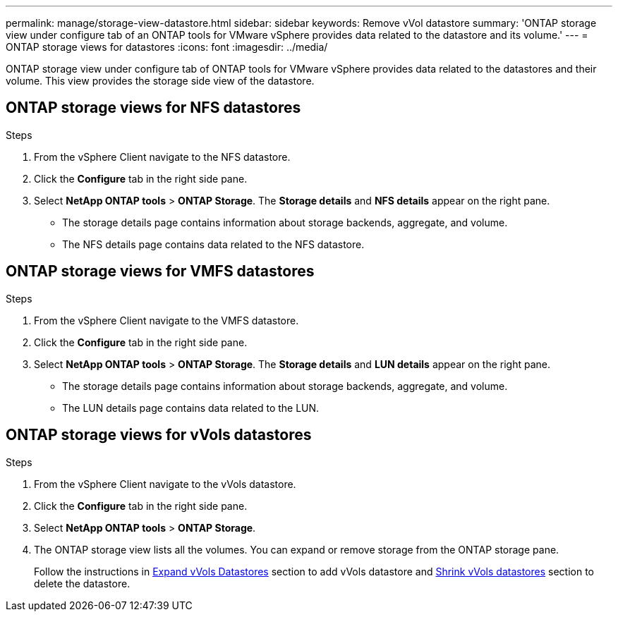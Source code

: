 ---
permalink: manage/storage-view-datastore.html
sidebar: sidebar
keywords: Remove vVol datastore
summary: 'ONTAP storage view under configure tab of an ONTAP tools for VMware vSphere provides data related to the datastore and its volume.'
---
= ONTAP storage views for datastores
:icons: font
:imagesdir: ../media/

[.lead]
ONTAP storage view under configure tab of ONTAP tools for VMware vSphere provides data related to the datastores and their volume. This view provides the storage side view of the datastore.

== ONTAP storage views for NFS datastores

.Steps

. From the vSphere Client navigate to the NFS datastore.
. Click the *Configure* tab in the right side pane. 
. Select *NetApp ONTAP tools* > *ONTAP Storage*. The *Storage details* and *NFS details* appear on the right pane.
+
* The storage details page contains information about storage backends, aggregate, and  volume.
* The NFS details page contains data related to the NFS datastore.

== ONTAP storage views for VMFS datastores
.Steps

. From the vSphere Client navigate to the VMFS datastore.
. Click the *Configure* tab in the right side pane. 
. Select *NetApp ONTAP tools* > *ONTAP Storage*. The *Storage details* and *LUN details* appear on the right pane.
+
* The storage details page contains information about storage backends, aggregate, and  volume.
* The LUN details page contains data related to the LUN.

== ONTAP storage views for vVols datastores
.Steps

. From the vSphere Client navigate to the vVols datastore.
. Click the *Configure* tab in the right side pane. 
. Select *NetApp ONTAP tools* > *ONTAP Storage*. 
. The ONTAP storage view lists all the volumes. You can expand or remove storage from the ONTAP storage pane.
+
Follow the instructions in link:../manage/expand-storage-of-vvol-datastore.html[Expand vVols Datastores] section  to add vVols datastore and link:../manage/remove-storage-from-a-vvols-datastore.html[Shrink vVols datastores] section to delete the datastore.